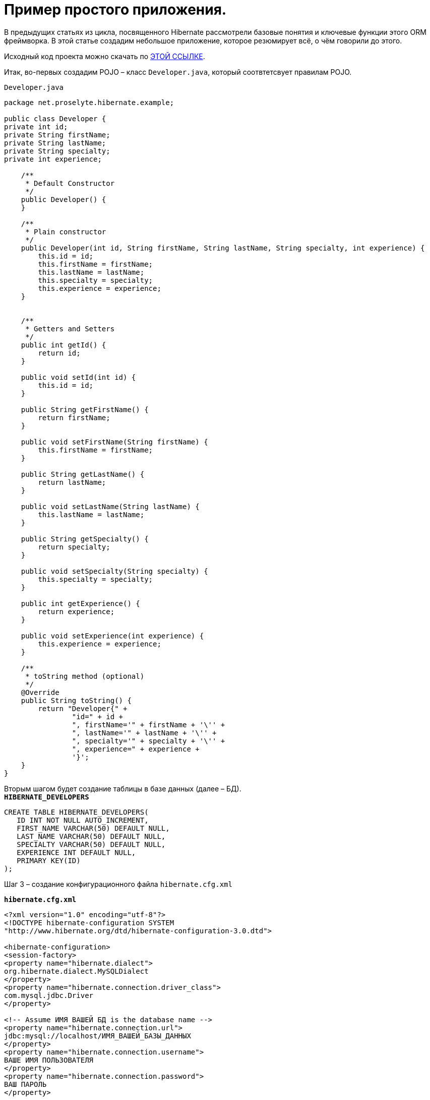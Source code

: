 = Пример простого приложения.

В предыдущих статьях из цикла, посвященного Hibernate рассмотрели базовые понятия и ключевые функции этого ORM фреймворка. В этой статье создадим небольшое приложение, которое резюмирует всё, о чём говорили до этого.

Исходный код проекта можно скачать по https://proselyte.net/wp-content/uploads/2016/02/SimpleHibernateApplication.zip[ЭТОЙ ССЫЛКЕ].

Итак, во-первых создадим POJO – класс `Developer.java`, который соотвтетсвует правилам POJO.

`Developer.java`

[source, java]
----
package net.proselyte.hibernate.example;

public class Developer {
private int id;
private String firstName;
private String lastName;
private String specialty;
private int experience;

    /**
     * Default Constructor
     */
    public Developer() {
    }

    /**
     * Plain constructor
     */
    public Developer(int id, String firstName, String lastName, String specialty, int experience) {
        this.id = id;
        this.firstName = firstName;
        this.lastName = lastName;
        this.specialty = specialty;
        this.experience = experience;
    }


    /**
     * Getters and Setters
     */
    public int getId() {
        return id;
    }

    public void setId(int id) {
        this.id = id;
    }

    public String getFirstName() {
        return firstName;
    }

    public void setFirstName(String firstName) {
        this.firstName = firstName;
    }

    public String getLastName() {
        return lastName;
    }

    public void setLastName(String lastName) {
        this.lastName = lastName;
    }

    public String getSpecialty() {
        return specialty;
    }

    public void setSpecialty(String specialty) {
        this.specialty = specialty;
    }

    public int getExperience() {
        return experience;
    }

    public void setExperience(int experience) {
        this.experience = experience;
    }

    /**
     * toString method (optional)
     */
    @Override
    public String toString() {
        return "Developer{" +
                "id=" + id +
                ", firstName='" + firstName + '\'' +
                ", lastName='" + lastName + '\'' +
                ", specialty='" + specialty + '\'' +
                ", experience=" + experience +
                '}';
    }
}
----
Вторым шагом будет создание таблицы в базе данных (далее – БД). +
`*HIBERNATE_DEVELOPERS*`

[source, SQL]
----
CREATE TABLE HIBERNATE_DEVELOPERS(
   ID INT NOT NULL AUTO_INCREMENT,
   FIRST_NAME VARCHAR(50) DEFAULT NULL,
   LAST_NAME VARCHAR(50) DEFAULT NULL,
   SPECIALTY VARCHAR(50) DEFAULT NULL,
   EXPERIENCE INT DEFAULT NULL,
   PRIMARY KEY(ID)
);
----
Шаг 3 – создание конфигурационного файла `hibernate.cfg.xml`

`*hibernate.cfg.xml*`
[source,xml]
----
<?xml version="1.0" encoding="utf-8"?>
<!DOCTYPE hibernate-configuration SYSTEM
"http://www.hibernate.org/dtd/hibernate-configuration-3.0.dtd">

<hibernate-configuration>
<session-factory>
<property name="hibernate.dialect">
org.hibernate.dialect.MySQLDialect
</property>
<property name="hibernate.connection.driver_class">
com.mysql.jdbc.Driver
</property>

<!-- Assume ИМЯ ВАШЕЙ БД is the database name -->
<property name="hibernate.connection.url">
jdbc:mysql://localhost/ИМЯ_ВАШЕЙ_БАЗЫ_ДАННЫХ
</property>
<property name="hibernate.connection.username">
ВАШЕ ИМЯ ПОЛЬЗОВАТЕЛЯ
</property>
<property name="hibernate.connection.password">
ВАШ ПАРОЛЬ
</property>

<!-- List of XML mapping files -->
<mapping resource="Developer.hbm.xml"/>

</session-factory>
</hibernate-configuration>
----
Четвёртый шаг – создание конфигурационного XML – файла `Developer.hbm.xml`

`*Developer.hbm.xml*`
[source,xml]
----
<?xml version="1.0" encoding="utf-8"?>
<!DOCTYPE hibernate-mapping PUBLIC
        "-//Hibernate/Hibernate Mapping DTD//EN"
        "http://www.hibernate.org/dtd/hibernate-mapping-3.0.dtd">
<hibernate-mapping>
    <class name="net.proselyte.hibernate.example.model.Developer" table="HIBERNATE_DEVELOPERS">
        <meta attribute="class-description">
            This class contains developer's details.
        </meta>
        <id name="id" type="int" column="ID">
            <generator class="native"/>
        </id>
        <property name="firstName" column="FIRST_NAME" type="string"/>
        <property name="lastName" column="LAST_NAME" type="string"/>
        <property name="specialty" column="SPECIALTY" type="string"/>
        <property name="experience" column="EXPERIENCE" type="int"/>
    </class>
</hibernate-mapping>
----
И финальный шаг – создание основного класса приложения `DeveloperRunner.java`

`*DeveloperRunner.java*`
[source, java]
----
package net.proselyte.hibernate.example;

import net.proselyte.hibernate.example.model.Developer;
import org.hibernate.Session;
import org.hibernate.SessionFactory;
import org.hibernate.Transaction;
import org.hibernate.cfg.Configuration;

import java.util.List;

public class DeveloperRunner {
    private static SessionFactory sessionFactory;

    public static void main(String[] args) {
        sessionFactory = new Configuration().configure().buildSessionFactory();

        DeveloperRunner developerRunner = new DeveloperRunner();

        System.out.println("Adding developer's records to the DB");
        /**
         *  Adding developer's records to the database (DB)
         */
        developerRunner.addDeveloper("Proselyte", "Developer", "Java Developer", 2);
        developerRunner.addDeveloper("Some", "Developer", "C++ Developer", 2);
        developerRunner.addDeveloper("Peter", "UI", "UI Developer", 4);

        System.out.println("List of developers");
        /**
         * List developers
         */
        List developers = developerRunner.listDevelopers();
        for (Developer developer : developers) {
            System.out.println(developer);
        }
        System.out.println("===================================");
        System.out.println("Removing Some Developer and updating Proselyte");
        /**
         * Update and Remove developers
         */
        developerRunner.updateDeveloper(10, 3);
        developerRunner.removeDeveloper(11);

        System.out.println("Final list of developers");
        /**
         * List developers
         */
        developers = developerRunner.listDevelopers();
        for (Developer developer : developers) {
            System.out.println(developer);
        }
        System.out.println("===================================");

    }

    public void addDeveloper(String firstName, String lastName, String specialty, int experience) {
        Session session = sessionFactory.openSession();
        Transaction transaction = null;

        transaction = session.beginTransaction();
        Developer developer = new Developer(firstName, lastName, specialty, experience);
        session.save(developer);
        transaction.commit();
        session.close();
    }

    public List listDevelopers() {
        Session session = this.sessionFactory.openSession();
        Transaction transaction = null;

        transaction = session.beginTransaction();
        List developers = session.createQuery("FROM Developer").list();

        transaction.commit();
        session.close();
        return developers;
    }

    public void updateDeveloper(int developerId, int experience) {
        Session session = this.sessionFactory.openSession();
        Transaction transaction = null;

        transaction = session.beginTransaction();
        Developer developer = (Developer) session.get(Developer.class, developerId);
        developer.setExperience(experience);
        session.update(developer);
        transaction.commit();
        session.close();
    }

    public void removeDeveloper(int developerId) {
        Session session = this.sessionFactory.openSession();
        Transaction transaction = null;

        transaction = session.beginTransaction();
        Developer developer = (Developer) session.get(Developer.class, developerId);
        session.delete(developer);
        transaction.commit();
        session.close();
    }

}
----
Если все настройки были сделаны правильно, то получаем следующий *результат работы программы:*
[source,bash]
----
/usr/lib/jvm/java-8-oracle/bin/java -Didea.launcher.port=7538 -Didea.launcher.bin.path=/home/proselyte/Programming/Soft/IntellijIdea/bin -Dfile.encoding=UTF-8 -classpath /usr/lib/jvm/java-8-oracle/jre/lib/management-agent.jar:/usr/lib/jvm/java-8-oracle/jre/lib/plugin.jar:/usr/lib/jvm/java-8-oracle/jre/lib/rt.jar:/usr/lib/jvm/java-8-oracle/jre/lib/jsse.jar:/usr/lib/jvm/java-8-oracle/jre/lib/charsets.jar:/usr/lib/jvm/java-8-oracle/jre/lib/jce.jar:/usr/lib/jvm/java-8-oracle/jre/lib/resources.jar:/usr/lib/jvm/java-8-oracle/jre/lib/deploy.jar:/usr/lib/jvm/java-8-oracle/jre/lib/jfxswt.jar:/usr/lib/jvm/java-8-oracle/jre/lib/javaws.jar:/usr/lib/jvm/java-8-oracle/jre/lib/jfr.jar:/usr/lib/jvm/java-8-oracle/jre/lib/ext/dnsns.jar:/usr/lib/jvm/java-8-oracle/jre/lib/ext/sunpkcs11.jar:/usr/lib/jvm/java-8-oracle/jre/lib/ext/sunec.jar:/usr/lib/jvm/java-8-oracle/jre/lib/ext/sunjce_provider.jar:/usr/lib/jvm/java-8-oracle/jre/lib/ext/jaccess.jar:/usr/lib/jvm/java-8-oracle/jre/lib/ext/nashorn.jar:/usr/lib/jvm/java-8-oracle/jre/lib/ext/localedata.jar:/usr/lib/jvm/java-8-oracle/jre/lib/ext/zipfs.jar:/usr/lib/jvm/java-8-oracle/jre/lib/ext/cldrdata.jar:/usr/lib/jvm/java-8-oracle/jre/lib/ext/jfxrt.jar:/home/proselyte/Programming/IdeaProjects/ProselyteTutorials/Hibernate/target/classes:/home/proselyte/.m2/repository/org/springframework/spring-core/4.1.1.RELEASE/spring-core-4.1.1.RELEASE.jar:/home/proselyte/.m2/repository/commons-logging/commons-logging/1.1.3/commons-logging-1.1.3.jar:/home/proselyte/.m2/repository/org/springframework/spring-web/4.1.1.RELEASE/spring-web-4.1.1.RELEASE.jar:/home/proselyte/.m2/repository/org/springframework/spring-aop/4.1.1.RELEASE/spring-aop-4.1.1.RELEASE.jar:/home/proselyte/.m2/repository/aopalliance/aopalliance/1.0/aopalliance-1.0.jar:/home/proselyte/.m2/repository/org/springframework/spring-beans/4.1.1.RELEASE/spring-beans-4.1.1.RELEASE.jar:/home/proselyte/.m2/repository/org/springframework/spring-context/4.1.1.RELEASE/spring-context-4.1.1.RELEASE.jar:/home/proselyte/.m2/repository/javax/servlet/servlet-api/2.5/servlet-api-2.5.jar:/home/proselyte/.m2/repository/org/springframework/spring-webmvc/4.1.1.RELEASE/spring-webmvc-4.1.1.RELEASE.jar:/home/proselyte/.m2/repository/org/springframework/spring-expression/4.1.1.RELEASE/spring-expression-4.1.1.RELEASE.jar:/home/proselyte/.m2/repository/org/springframework/integration/spring-integration-file/4.2.1.RELEASE/spring-integration-file-4.2.1.RELEASE.jar:/home/proselyte/.m2/repository/org/springframework/integration/spring-integration-core/4.2.1.RELEASE/spring-integration-core-4.2.1.RELEASE.jar:/home/proselyte/.m2/repository/org/springframework/spring-messaging/4.2.2.RELEASE/spring-messaging-4.2.2.RELEASE.jar:/home/proselyte/.m2/repository/org/springframework/retry/spring-retry/1.1.2.RELEASE/spring-retry-1.1.2.RELEASE.jar:/home/proselyte/.m2/repository/org/springframework/spring-tx/4.2.2.RELEASE/spring-tx-4.2.2.RELEASE.jar:/home/proselyte/.m2/repository/commons-io/commons-io/2.4/commons-io-2.4.jar:/home/proselyte/.m2/repository/org/hibernate/hibernate-core/5.0.7.Final/hibernate-core-5.0.7.Final.jar:/home/proselyte/.m2/repository/org/jboss/logging/jboss-logging/3.3.0.Final/jboss-logging-3.3.0.Final.jar:/home/proselyte/.m2/repository/org/hibernate/javax/persistence/hibernate-jpa-2.1-api/1.0.0.Final/hibernate-jpa-2.1-api-1.0.0.Final.jar:/home/proselyte/.m2/repository/org/javassist/javassist/3.18.1-GA/javassist-3.18.1-GA.jar:/home/proselyte/.m2/repository/antlr/antlr/2.7.7/antlr-2.7.7.jar:/home/proselyte/.m2/repository/org/apache/geronimo/specs/geronimo-jta_1.1_spec/1.1.1/geronimo-jta_1.1_spec-1.1.1.jar:/home/proselyte/.m2/repository/org/jboss/jandex/2.0.0.Final/jandex-2.0.0.Final.jar:/home/proselyte/.m2/repository/dom4j/dom4j/1.6.1/dom4j-1.6.1.jar:/home/proselyte/.m2/repository/xml-apis/xml-apis/1.0.b2/xml-apis-1.0.b2.jar:/home/proselyte/.m2/repository/org/hibernate/common/hibernate-commons-annotations/5.0.1.Final/hibernate-commons-annotations-5.0.1.Final.jar:/home/proselyte/.m2/repository/mysql/mysql-connector-java/5.1.38/mysql-connector-java-5.1.38.jar:/home/proselyte/Programming/Soft/IntellijIdea/lib/idea_rt.jar com.intellij.rt.execution.application.AppMain net.proselyte.hibernate.example.DeveloperRunner
Feb 18, 2016 2:30:00 PM org.hibernate.Version logVersion
INFO: HHH000412: Hibernate Core {5.0.7.Final}
Feb 18, 2016 2:30:00 PM org.hibernate.cfg.Environment
INFO: HHH000206: hibernate.properties not found
Feb 18, 2016 2:30:00 PM org.hibernate.cfg.Environment buildBytecodeProvider
INFO: HHH000021: Bytecode provider name : javassist
Feb 18, 2016 2:30:00 PM org.hibernate.annotations.common.reflection.java.JavaReflectionManager
INFO: HCANN000001: Hibernate Commons Annotations {5.0.1.Final}
Feb 18, 2016 2:30:02 PM org.hibernate.engine.jdbc.connections.internal.DriverManagerConnectionProviderImpl configure
WARN: HHH10001002: Using Hibernate built-in connection pool (not for production use!)
Feb 18, 2016 2:30:02 PM org.hibernate.engine.jdbc.connections.internal.DriverManagerConnectionProviderImpl buildCreator
INFO: HHH10001005: using driver [com.mysql.jdbc.Driver] at URL [jdbc:mysql://localhost/PROSELYTE_TUTORIAL]
Feb 18, 2016 2:30:02 PM org.hibernate.engine.jdbc.connections.internal.DriverManagerConnectionProviderImpl buildCreator
INFO: HHH10001001: Connection properties: {user=root, password=****}
Feb 18, 2016 2:30:02 PM org.hibernate.engine.jdbc.connections.internal.DriverManagerConnectionProviderImpl buildCreator
INFO: HHH10001003: Autocommit mode: false
Feb 18, 2016 2:30:02 PM org.hibernate.engine.jdbc.connections.internal.PooledConnections
INFO: HHH000115: Hibernate connection pool size: 20 (min=1)
Thu Feb 18 14:30:02 EET 2016 WARN: Establishing SSL connection without server's identity verification is not recommended. According to MySQL 5.5.45+, 5.6.26+ and 5.7.6+ requirements SSL connection must be established by default if explicit option isn't set. For compliance with existing applications not using SSL the verifyServerCertificate property is set to 'false'. You need either to explicitly disable SSL by setting useSSL=false, or set useSSL=true and provide truststore for server certificate verification.
Feb 18, 2016 2:30:02 PM org.hibernate.dialect.Dialect
INFO: HHH000400: Using dialect: org.hibernate.dialect.MySQLDialect
Adding developer's records to the DB
List of developers
Feb 18, 2016 2:30:03 PM org.hibernate.hql.internal.QueryTranslatorFactoryInitiator initiateService
INFO: HHH000397: Using ASTQueryTranslatorFactory
Developer:
id: 10
First Name: Proselyte
Last Name: Developer
Specialty: Java Developer
Experience: 2

Developer:
id: 11
First Name: Some
Last Name: Developer
Specialty: C++ Developer
Experience: 2

Developer:
id: 12
First Name: Peter
Last Name: UI
Specialty: UI Developer
Experience: 4

===================================
Removing Some Developer and updating Proselyte
Final list of developers
Developer:
id: 10
First Name: Proselyte
Last Name: Developer
Specialty: Java Developer
Experience: 3

Developer:
id: 12
First Name: Peter
Last Name: UI
Specialty: UI Developer
Experience: 4

===================================
----
В этой статье создали простейшее приложение с использованием Hibernate. +
__Прим. если возникают проблемы с редактированием и удалением пользователей – обратите внимание на ID разработчиков.__

